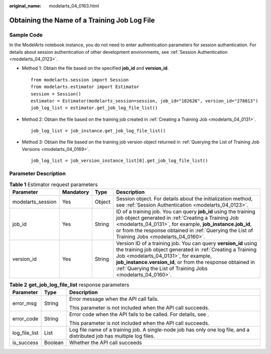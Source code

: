 :original_name: modelarts_04_0163.html

.. _modelarts_04_0163:

Obtaining the Name of a Training Job Log File
=============================================

Sample Code
-----------

In the ModelArts notebook instance, you do not need to enter authentication parameters for session authentication. For details about session authentication of other development environments, see :ref:`Session Authentication <modelarts_04_0123>`.

-  Method 1: Obtain the file based on the specified **job_id** and **version_id**.

   ::

      from modelarts.session import Session
      from modelarts.estimator import Estimator
      session = Session()
      estimator = Estimator(modelarts_session=session, job_id="182626", version_id="278813")
      job_log_list = estimator.get_job_log_file_list()

-  Method 2: Obtain the file based on the training job created in :ref:`Creating a Training Job <modelarts_04_0131>`.

   ::

      job_log_list = job_instance.get_job_log_file_list()

-  Method 3: Obtain the file based on the training job version object returned in :ref:`Querying the List of Training Job Versions <modelarts_04_0169>`.

   ::

      job_log_list = job_version_instance_list[0].get_job_log_file_list()

Parameter Description
---------------------

.. table:: **Table 1** Estimator request parameters

   +-------------------+-----------+--------+-----------------------------------------------------------------------------------------------------------------------------------------------------------------------------------------------------------------------------------------------------------------------------------------------------+
   | Parameter         | Mandatory | Type   | Description                                                                                                                                                                                                                                                                                         |
   +===================+===========+========+=====================================================================================================================================================================================================================================================================================================+
   | modelarts_session | Yes       | Object | Session object. For details about the initialization method, see :ref:`Session Authentication <modelarts_04_0123>`.                                                                                                                                                                                 |
   +-------------------+-----------+--------+-----------------------------------------------------------------------------------------------------------------------------------------------------------------------------------------------------------------------------------------------------------------------------------------------------+
   | job_id            | Yes       | String | ID of a training job. You can query **job_id** using the training job object generated in :ref:`Creating a Training Job <modelarts_04_0131>`, for example, **job_instance.job_id**, or from the response obtained in :ref:`Querying the List of Training Jobs <modelarts_04_0160>`.                 |
   +-------------------+-----------+--------+-----------------------------------------------------------------------------------------------------------------------------------------------------------------------------------------------------------------------------------------------------------------------------------------------------+
   | version_id        | Yes       | String | Version ID of a training job. You can query **version_id** using the training job object generated in :ref:`Creating a Training Job <modelarts_04_0131>`, for example, **job_instance.version_id**, or from the response obtained in :ref:`Querying the List of Training Jobs <modelarts_04_0160>`. |
   +-------------------+-----------+--------+-----------------------------------------------------------------------------------------------------------------------------------------------------------------------------------------------------------------------------------------------------------------------------------------------------+

.. table:: **Table 2** **get_job_log_file_list** response parameters

   +-----------------------+-----------------------+-------------------------------------------------------------------------------------------------------------------------+
   | Parameter             | Type                  | Description                                                                                                             |
   +=======================+=======================+=========================================================================================================================+
   | error_msg             | String                | Error message when the API call fails.                                                                                  |
   |                       |                       |                                                                                                                         |
   |                       |                       | This parameter is not included when the API call succeeds.                                                              |
   +-----------------------+-----------------------+-------------------------------------------------------------------------------------------------------------------------+
   | error_code            | String                | Error code when the API fails to be called. For details, see .                                                          |
   |                       |                       |                                                                                                                         |
   |                       |                       | This parameter is not included when the API call succeeds.                                                              |
   +-----------------------+-----------------------+-------------------------------------------------------------------------------------------------------------------------+
   | log_file_list         | List                  | Log file name of a training job. A single-node job has only one log file, and a distributed job has multiple log files. |
   +-----------------------+-----------------------+-------------------------------------------------------------------------------------------------------------------------+
   | is_success            | Boolean               | Whether the API call succeeds                                                                                           |
   +-----------------------+-----------------------+-------------------------------------------------------------------------------------------------------------------------+
